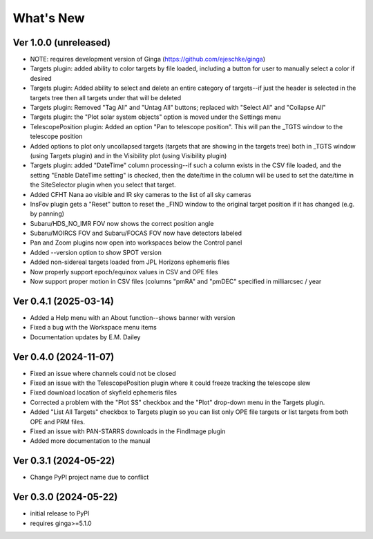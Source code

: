 ++++++++++
What's New
++++++++++

Ver 1.0.0 (unreleased)
======================
- NOTE: requires development version of Ginga (https://github.com/ejeschke/ginga)
- Targets plugin: added ability to color targets by file loaded, including
  a button for user to manually select a color if desired
- Targets plugin: Added ability to select and delete an entire category of
  targets--if just the header is selected in the targets tree then all
  targets under that will be deleted
- Targets plugin: Removed "Tag All" and "Untag All" buttons; replaced with
  "Select All" and "Collapse All"
- Targets plugin: the "Plot solar system objects" option is moved under the
  Settings menu
- TelescopePosition plugin: Added an option "Pan to telescope position".
  This will pan the _TGTS window to the telescope position
- Added options to plot only uncollapsed targets (targets that are showing
  in the targets tree) both in _TGTS window (using Targets plugin) and in
  the Visibility plot (using Visibility plugin)
- Targets plugin: added "DateTime" column processing--if such a column
  exists in the CSV file loaded, and the setting "Enable DateTime setting"
  is checked, then the date/time in the column will be used to set the
  date/time in the SiteSelector plugin when you select that target.
- Added CFHT Nana ao visible and IR sky cameras to the list of all sky cameras
- InsFov plugin gets a "Reset" button to reset the _FIND window to the original
  target position if it has changed (e.g. by panning)
- Subaru/HDS_NO_IMR FOV now shows the correct position angle
- Subaru/MOIRCS FOV and Subaru/FOCAS FOV now have detectors labeled
- Pan and Zoom plugins now open into workspaces below the Control panel
- Added --version option to show SPOT version
- Added non-sidereal targets loaded from JPL Horizons ephemeris files
- Now properly support epoch/equinox values in CSV and OPE files
- Now support proper motion in CSV files (columns "pmRA" and "pmDEC" specified
  in milliarcsec / year

Ver 0.4.1 (2025-03-14)
======================
- Added a Help menu with an About function--shows banner with version
- Fixed a bug with the Workspace menu items
- Documentation updates by E.M. Dailey

Ver 0.4.0 (2024-11-07)
======================
- Fixed an issue where channels could not be closed
- Fixed an issue with the TelescopePosition plugin where it could freeze
  tracking the telescope slew
- Fixed download location of skyfield ephemeris files
- Corrected a problem with the "Plot SS" checkbox and the "Plot"
  drop-down menu in the Targets plugin.
- Added "List All Targets" checkbox to Targets plugin so you can list
  only OPE file targets or list targets from both OPE and PRM files.
- Fixed an issue with PAN-STARRS downloads in the FindImage plugin
- Added more documentation to the manual

Ver 0.3.1 (2024-05-22)
======================
- Change PyPI project name due to conflict

Ver 0.3.0 (2024-05-22)
======================
- initial release to PyPI
- requires ginga>=5.1.0

